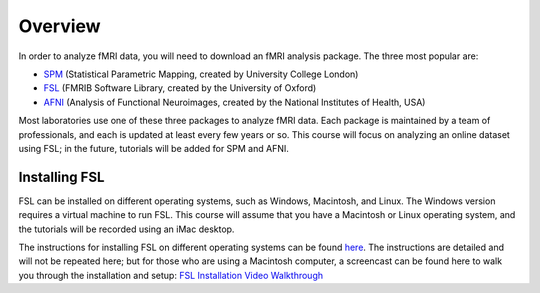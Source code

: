 .. _fsl_mac_install:

Overview
==================


In order to analyze fMRI data, you will need to download an fMRI analysis package. The three most popular are:

* `SPM <https://www.fil.ion.ucl.ac.uk/spm/>`__ (Statistical Parametric Mapping, created by University College London)
* `FSL <https://fsl.fmrib.ox.ac.uk/fsl/fslwiki/FSL>`__ (FMRIB Software Library, created by the University of Oxford)
* `AFNI <https://afni.nimh.nih.gov/>`__ (Analysis of Functional Neuroimages, created by the National Institutes of Health, USA)


Most laboratories use one of these three packages to analyze fMRI data. Each package is maintained by a team of professionals, and each is updated at least every few years or so. This course will focus on analyzing an online dataset using FSL; in the future, tutorials will be added for SPM and AFNI.



Installing FSL
-------------

FSL can be installed on different operating systems, such as Windows, Macintosh, and Linux. The Windows version requires a virtual machine to run FSL. This course will assume that you have a Macintosh or Linux operating system, and the tutorials will be recorded using an iMac desktop.

The instructions for installing FSL on different operating systems can be found `here <https://fsl.fmrib.ox.ac.uk/fsl/fslwiki/FslInstallation>`__.
The instructions are detailed and will not be repeated here; but for those who are using a Macintosh computer, 
a screencast can be found here to walk you through the installation and setup: 
`FSL Installation Video Walkthrough <https://youtu.be/E9FwDCYAto8?t=16>`__



